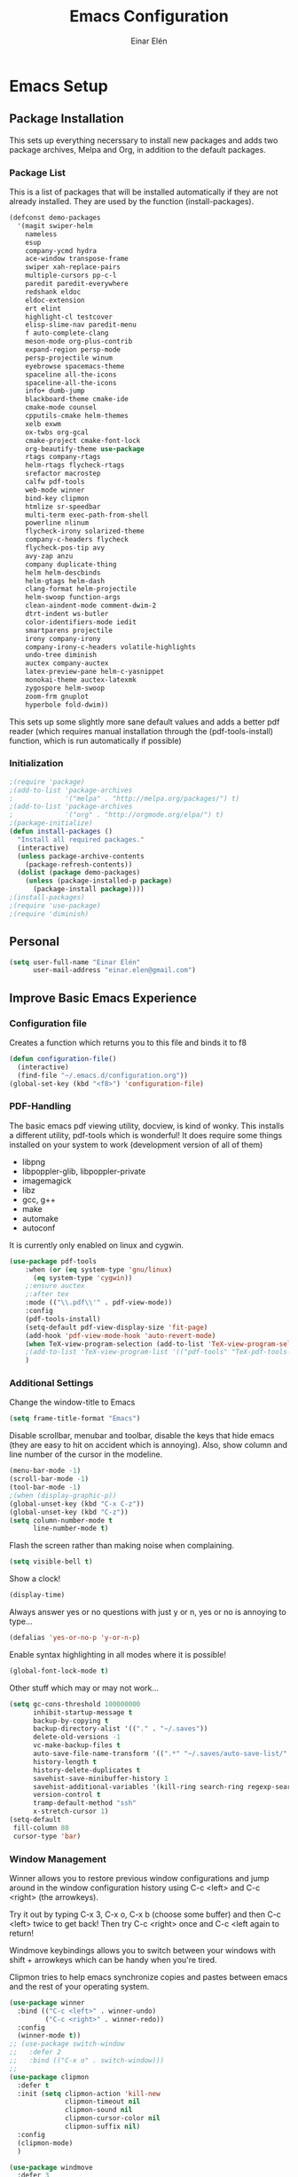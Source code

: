 #+TITLE: Emacs Configuration
#+AUTHOR: Einar Elén
#+EMAIL: einar.elen@gmail.com
#+OPTIONS: toc:3 html5-fancy org-html-preamble:nil 
#+HTML_DOCTYPE_HTML5: t
#+PROPERTY: header-args :tangle yes
* Emacs Setup
** Package Installation
   This sets up everything necerssary to install new packages and adds
   two package archives, Melpa and Org, in addition to the default packages.
*** Package List
    This is a list of packages that will be installed automatically if
    they are not already installed. They are used by the function (install-packages).
    #+BEGIN_SRC emacs-lisp
(defconst demo-packages
  '(magit swiper-helm
    nameless 
    esup
    company-ycmd hydra
    ace-window transpose-frame
    swiper xah-replace-pairs
    multiple-cursors pp-c-l
    paredit paredit-everywhere
    redshank eldoc
    eldoc-extension
    ert elint
    highlight-cl testcover
    elisp-slime-nav paredit-menu
    f auto-complete-clang
    meson-mode org-plus-contrib
    expand-region persp-mode
    persp-projectile winum
    eyebrowse spacemacs-theme
    spaceline all-the-icons
    spaceline-all-the-icons
    info+ dumb-jump
    blackboard-theme cmake-ide
    cmake-mode counsel
    cpputils-cmake helm-themes
    xelb exwm
    ox-twbs org-gcal
    cmake-project cmake-font-lock
    org-beautify-theme use-package
    rtags company-rtags
    helm-rtags flycheck-rtags
    srefactor macrostep
    calfw pdf-tools
    web-mode winner
    bind-key clipmon
    htmlize sr-speedbar
    multi-term exec-path-from-shell
    powerline nlinum
    flycheck-irony solarized-theme
    company-c-headers flycheck
    flycheck-pos-tip avy
    avy-zap anzu
    company duplicate-thing
    helm helm-descbinds
    helm-gtags helm-dash
    clang-format helm-projectile
    helm-swoop function-args
    clean-aindent-mode comment-dwim-2
    dtrt-indent ws-butler
    color-identifiers-mode iedit
    smartparens projectile
    irony company-irony
    company-irony-c-headers volatile-highlights
    undo-tree diminish
    auctex company-auctex
    latex-preview-pane helm-c-yasnippet
    monokai-theme auctex-latexmk
    zygospore helm-swoop
    zoom-frm gnuplot
    hyperbole fold-dwim))
    #+END_SRC
    This sets up some slightly more sane default values and adds a better
    pdf reader (which requires manual installation through the
    (pdf-tools-install) function, which is run automatically if possible)
*** Initialization
    #+BEGIN_SRC emacs-lisp
;(require 'package)
;(add-to-list 'package-archives
;             '("melpa" . "http://melpa.org/packages/") t)
;(add-to-list 'package-archives
;             '("org" . "http://orgmode.org/elpa/") t)
;(package-initialize)
(defun install-packages ()
  "Install all required packages."
  (interactive)
  (unless package-archive-contents
    (package-refresh-contents))
  (dolist (package demo-packages)
    (unless (package-installed-p package)
      (package-install package))))
;(install-packages)
;(require 'use-package)
;(require 'diminish)
    #+END_SRC
** Personal
   #+BEGIN_SRC emacs-lisp
(setq user-full-name "Einar Elén"
      user-mail-address "einar.elen@gmail.com")
   #+END_SRC
** Improve Basic Emacs Experience
*** Configuration file
    Creates a function which returns you to this file and binds
    it to f8
    #+BEGIN_SRC emacs-lisp 
(defun configuration-file() 
  (interactive)
  (find-file "~/.emacs.d/configuration.org"))
(global-set-key (kbd "<f8>") 'configuration-file)
    #+END_SRC
*** PDF-Handling
    The basic emacs pdf viewing utility, docview, is kind of
    wonky. This installs a different utility, pdf-tools which is
    wonderful! It does require some things installed on your
    system to work (development version of all of them)
    - libpng
    - libpoppler-glib, libpoppler-private
    - imagemagick
    - libz
    - gcc, g++
    - make
    - automake
    - autoconf
    It is currently only enabled on linux and cygwin.
    #+BEGIN_SRC emacs-lisp 
      (use-package pdf-tools
          :when (or (eq system-type 'gnu/linux)
            (eq system-type 'cygwin))
          ;:ensure auctex
          ;:after tex
          :mode (("\\.pdf\\'" . pdf-view-mode))
          :config
          (pdf-tools-install)
          (setq-default pdf-view-display-size 'fit-page)
          (add-hook 'pdf-view-mode-hook 'auto-revert-mode)
          (when TeX-view-program-selection (add-to-list 'TeX-view-program-selection '((output-pdf "pdf-tools"))))
          ;(add-to-list 'TeX-view-program-list '(("pdf-tools" "TeX-pdf-tools-sync-view")))
          )
    #+END_SRC
*** Additional Settings
    Change the window-title to Emacs
    #+BEGIN_SRC emacs-lisp
(setq frame-title-format "Emacs")
    #+END_SRC
    Disable scrollbar, menubar and toolbar, disable the keys
    that hide emacs (they are easy to hit on accident which is
    annoying). Also, show column and line number of the cursor
    in the modeline.
    #+BEGIN_SRC emacs-lisp 
(menu-bar-mode -1)
(scroll-bar-mode -1)
(tool-bar-mode -1)
;(when (display-graphic-p))
(global-unset-key (kbd "C-x C-z"))
(global-unset-key (kbd "C-z"))
(setq column-number-mode t
      line-number-mode t)
    #+END_SRC
    Flash the screen rather than making noise when complaining. 
    #+BEGIN_SRC emacs-lisp 
(setq visible-bell t)
    #+END_SRC
    Show a clock!
    #+BEGIN_SRC emacs-lisp 
(display-time)
    #+END_SRC
    Always answer yes or no questions with just y or n, yes or
    no is annoying to type...
    #+BEGIN_SRC emacs-lisp 
(defalias 'yes-or-no-p 'y-or-n-p)
    #+END_SRC
    Enable syntax highlighting in all modes where it is possible!
    #+BEGIN_SRC emacs-lisp 
(global-font-lock-mode t)
    #+END_SRC
    Other stuff which may or may not work...
    #+BEGIN_SRC emacs-lisp 
(setq gc-cons-threshold 100000000
      inhibit-startup-message t
      backup-by-copying t
      backup-directory-alist '(("." . "~/.saves"))
      delete-old-versions -1
      vc-make-backup-files t
      auto-save-file-name-transform '((".*" "~/.saves/auto-save-list/" t))
      history-length t
      history-delete-duplicates t
      savehist-save-minibuffer-history 1
      savehist-additional-variables '(kill-ring search-ring regexp-search-ring)
      version-control t
      tramp-default-method "ssh"
      x-stretch-cursor 1)
(setq-default
 fill-column 80
 cursor-type 'bar)
    #+END_SRC
*** Window Management
    Winner allows you to restore previous window configurations
    and jump around in the window configuration history using
    C-c <left> and C-c <right> (the arrowkeys).

    Try it out by typing C-x 3, C-x o, C-x b (choose some
    buffer) and then C-c <left> twice to get back! Then try C-c
    <right> once and C-c <left again to return!

    Windmove keybindings allows you to switch between your
    windows with shift + arrowkeys which can be handy when
    you're tired. 

    Clipmon tries to help emacs synchronize copies and pastes
    between emacs and the rest of your operating system.
    #+BEGIN_SRC emacs-lisp
(use-package winner
  :bind (("C-c <left>" . winner-undo)
         ("C-c <right>" . winner-redo))
  :config
  (winner-mode t))
;; (use-package switch-window
;;   :defer 2
;;   :bind (("C-x o" . switch-window)))
;; 
(use-package clipmon
  :defer t
  :init (setq clipmon-action 'kill-new
              clipmon-timeout nil
              clipmon-sound nil
              clipmon-cursor-color nil
              clipmon-suffix nil)
  :config
  (clipmon-mode)
  )

(use-package windmove
  :defer 3
  :config (windmove-default-keybindings))
(use-package hyperbole
  :disabled t
  :defer 2)
(use-package zygospore
  :bind (("C-x 1" . zygospore-toggle-delete-other-windows)))
    #+END_SRC
*** Hydra
Hydra is a package which allows fancy keyboard bindings
#+BEGIN_SRC emacs-lisp 
(use-package hydra
  :after windmove
  :config
  (hydra-add-font-lock)
  (use-package ace-window)
  (use-package transpose-frame)
  :bind (("C-M-o" . hydra-window/body)))
#+END_SRC
**** Window management
#+BEGIN_SRC emacs-lisp 
(with-eval-after-load "hydra"
  (defhydra hydra-window ()
    "Window management"
    ("a" windmove-left)
    ("s" windmove-down)
    ("d" windmove-right)
    ("w" windmove-up)
    ("3" (lambda ()
           (interactive)
           (split-window-right)
           (windmove-right))
     "Vertical")
    ("2" (lambda ()
           (interactive)
           (split-window-below)
           (windmove-down))
     "Horizontal")
    ("t" transpose-frame "'")
    ("1" delete-other-windows "Delete All" :color blue)
    ("A" ace-window "Ace")
    ("S" ace-swap-window "Swap")
    ("k" ace-delete-window "Kill")
    ("i" ace-maximize-window "Ace-max")
    ("b" helm-mini "Buffers")
    ("q" nil "cancel" :color blue)))
#+END_SRC
** Looks/Themes
*** Basic Configuration
    Adds line numbering to and a nice information bar below each buffer
    and some other neat things
    #+BEGIN_SRC emacs-lisp

      (use-package powerline
        :disabled t
        :defer 1
        :init (powerline-vim-theme))
      (if (boundp 'display-line-numbers)
          ;(setq display-line-numbers t)
          (customize-set-value 'display-line-numbers "visible")
          (use-package nlinum
            :defer 3
            :config
            (global-nlinum-mode t)))
      (defcustom linum-disabled-modes-list
        '(eshell-mode wl-summary-mode compilation-mode org-mode text-mode dired-mode doc-view-mode)
        "List of modes disabled when global linum mode is on"
        :type '(repeat (sexp :tag "Major mode"))
        :tag " Major modes where linum is disabled: "
        :group 'linum)
      (defcustom linum-disable-starred-buffers 't
        "* Disable buffers that have stars in them like *Gnu Emacs*"
        :type 'boolean
        :group 'linum)
      (defun linum-on ()
        "* When linum is running globally, disable line number in modes defined in
              `linum-disabled-modes-list'. Changed by linum-off. Also turns off numbering
             in starred modes like *scratch*"
        (unless (or (minibufferp) (member major-mode linum-disabled-modes-list)
                    (and linum-disable-starred-buffers (string-match "*" (buffer-name))))
          (nlinum-mode 1)))

      (use-package color-identifiers-mode
        :diminish color-identifiers-mode
        :defer 4
        :config
        (global-color-identifiers-mode t))

    #+END_SRC
*** Random Themes
    I dont like using the same themes all the time so this little function
    switches between three different ones. Feel free to disable this by
    removing the call to the function (choose-random-theme).
    #+BEGIN_SRC emacs-lisp
;(defvar themes-to-use (list "monokai" "solarized-dark" "solarized-light") "List of themes that will be loaded by choose-random-theme")
;(defvar current-theme-used (list "monokai") "Current theme chosen by choose-random theme")
;; (defun choose-random-theme ()
;;   "Choose random theme from themes-to-use!"
;;   (interactive)
;;   (setq current-theme-number (random (length themes-to-use)))
;;   (when (= current-theme-number 0)
;;     (setq current-theme-used (list "monokai"))
;;     (load-theme 'monokai t))
;;   (when (= current-theme-number 1)
;;     (setq current-theme-used (list "solarized-dark"))
;;     (load-theme 'solarized-dark t))
;;   (when (= current-theme-number 2)
;;     (setq current-theme-used (list "solarized-light"))
;;     (load-theme 'solarized-light t)))
                                        ;   (choose-random-theme)

    #+END_SRC
** Text Editing
   Everything in here is essentially from [[http://tuhdo.github.io][tuhdo]] and most of it is sane by
   default. Check out the individual packages in his C/C++ tutorial!
*** Basic
    #+BEGIN_SRC emacs-lisp
(setq global-mark-ring-max 5000
      mark-ring-max 5000
      mode-require-final-newline t
      tab-width 4
      kill-ring-max 5000
      kill-whole-line t)
(setq-default indent-tabs-mode nil
              indent-tabs-mode nil
              tab-width 4)
(set-terminal-coding-system 'utf-8)
(set-keyboard-coding-system 'utf-8)
(set-language-environment "UTF-8")
(prefer-coding-system 'utf-8)
(delete-selection-mode)
(add-hook 'sh-mode-hook (lambda ()
                          (setq tab-width 4)))
(add-hook 'diff-mode-hook (lambda () (setq-local whitespace-style
                                                 '(face
                                                   tabs
                                                   tab-mark
                                                   spaces
                                                   space-mark
                                                   trailing
                                                   indentation::space
                                                   indentation::tab
                                                   newline
                                                   newline-mark))
                            (whitespace-mode 1)))
(add-hook 'prog-mode-hook (lambda () (interactive) (setq show-trailing-whitespace 1)))
(add-hook 'text-mode-hook 'auto-fill-mode)
    #+END_SRC
*** Keybindings
    #+BEGIN_SRC emacs-lisp
(global-set-key (kbd "RET") 'newline-and-indent)
(global-set-key (kbd "RET") 'newline-and-indent)
(defun useless (&rest args)
  (interactive)
  "Does nothing ARGS."
  nil)
(global-set-key (kbd "C-<down-mouse-1>") 'useless)
(global-set-key (kbd "C-<down-mouse-2>") 'useless)
(global-set-key (kbd "C-<down-mouse-3>") 'useless)
(global-set-key (kbd "C-<mouse-1>") 'useless)
(global-set-key (kbd "C-<mouse-2>") 'useless)
(global-set-key (kbd "C-<mouse-3>") 'useless)
(global-set-key (kbd "C-c w") 'whitespace-mode)
(global-set-key (kbd "M-c") 'capitalize-dwim)
(global-set-key (kbd "<f5>") (lambda ()
                               (interactive)
                               (setq-local compilation-read-command nil)
                               (call-interactively 'compile)))
    #+END_SRC
*** Packages
**** Volatile Highlights
     #+BEGIN_SRC emacs-lisp
(use-package volatile-highlights
  :diminish volatile-highlights-mode
  :defer 2
  :config
  (volatile-highlights-mode t))
     #+END_SRC
**** Clean Aindent Mode
     #+BEGIN_SRC emacs-lisp
(use-package clean-aindent-mode
  :defer 2
  :config
  (add-hook 'prog-mode-hook 'clean-aindent-mode))
     #+END_SRC
**** Dtrt-Indent
     #+BEGIN_SRC emacs-lisp
(use-package dtrt-indent
  :defer 2
  :config
  (dtrt-indent-mode t)
  (setq dtrt-indent-verbosity 0))
     #+END_SRC
**** Whitespace Butler
     #+BEGIN_SRC emacs-lisp
(use-package ws-butler
  :defer 2
  :diminish ws-butler-mode
  :config
  (add-hook 'c-mode-common-hook 'ws-butler-mode)
  (add-hook 'text-mode 'ws-butler-mode)
  (add-hook 'fundamental-mode 'ws-butler-mode))
     #+END_SRC
**** Undo Tree
     #+BEGIN_SRC emacs-lisp
(use-package undo-tree
  :diminish undo-tree-mode
  :bind (("C-x u" . undo-tree-visualize))
  :config
  (global-undo-tree-mode)
  (setq undo-tree-visualizer-timestamps t
        undo-tree-visualizer-diff t))
     #+END_SRC
**** Smartparens
     #+BEGIN_SRC emacs-lisp
(use-package smartparens
  :diminish smartparens-mode
  :defer 2
  :config
  (require 'smartparens-config)
  (smartparens-global-mode t)
  (sp-pair "\\[" "\\]")
  (setq sp-base-key-bindings 'paredit
        sp-autoskip-closing-pair 'always
        sp-hybrid-kill-entire-symbol nil)
  (sp-use-paredit-bindings)
  (show-smartparens-global-mode t)
  :bind (:map smartparens-mode-map (("M-<down>" . nil)
                                    ("M-<up>" . nil))))
     #+END_SRC
**** Comment-dwim-2
     #+BEGIN_SRC emacs-lisp
(use-package comment-dwim-2
  :bind (("M-;" . comment-dwim-2)))
     #+END_SRC
**** Anzu
     #+BEGIN_SRC emacs-lisp
(use-package anzu
  :diminish anzu-mode
  :config
  (global-anzu-mode t)
  :bind (("M-%" . anzu-query-replace)
         ("C-M-%" . anzy-query-replace-regexp)))
     #+END_SRC
**** Iedit
     This is really cool
     #+BEGIN_SRC emacs-lisp
(use-package iedit
  :config
  (setq iedit-toggle-key-default nil)
  :bind (("C-M-;" . iedit-mode)))
     #+END_SRC
**** Duplicate Thing
     #+BEGIN_SRC emacs-lisp
(use-package duplicate-thing
  :bind (("C-M-c" . duplicate-thing)))
     #+END_SRC
**** Customized Functions (Mainly From Prelude)
     #+BEGIN_SRC emacs-lisp
(defun prelude-move-beginning-of-line (arg)
  "Move point back to indentation of beginning of line.
       Move point to the first non-whitespace character on this line.
       If point is already there, move to the beginning of the line.
       Effectively toggle between the first non-whitespace character and
       the beginning of the line.
       If ARG is not nil or 1, move forward ARG - 1 lines first. If
       point reaches the beginning or end of the buffer, stop there."
  (interactive "^p")
  (setq arg (or arg 1))
  ;; Move lines first
  (when (/= arg 1)
    (let ((line-move-visual nil))
      (forward-line (1- arg))))
  (let ((orig-point (point)))
    (back-to-indentation)
    (when (= orig-point (point))
      (move-beginning-of-line 1))))
(global-set-key (kbd "C-a") 'prelude-move-beginning-of-line)
(defadvice kill-ring-save (before slick-copy activate compile)
  "When called interactively with no active region, copy a single
       line instead."
  (interactive
   (if mark-active (list (region-beginning) (region-end))
     (message "Copied line")
     (list (line-beginning-position)
           (line-beginning-position 2)))))
(defadvice kill-region (before slick-cut activate compile)
  "When called interactively with no active region, kill a single
         line instead."
  (interactive
   (if mark-active (list (region-beginning) (region-end))
     (list (line-beginning-position)
           (line-beginning-position 2)))))
;; kill a line, including whitespace characters until next non-whiepsace character
;; of next line
(defadvice kill-line (before check-position activate)
  (if (member major-mode
              '(emacs-lisp-mode scheme-mode lisp-mode
                                c-mode c++-mode objc-mode
                                latex-mode plain-tex-mode))
      (if (and (eolp) (not (bolp)))
          (progn (forward-char 1)
                 (just-one-space 0)
                 (backward-char 1)))))
;; taken from prelude-editor.el
;; automatically indenting yanked text if in programming-modes
(defvar yank-indent-modes
  '(LaTeX-mode TeX-mode)
  "Modes in which to indent regions that are yanked (or yank-popped).
       Only modes that don't derive from `prog-mode' should be listed here.")

(defvar yank-indent-blacklisted-modes
  '(python-mode slim-mode haml-mode)
  "Modes for which auto-indenting is suppressed.")

(defvar yank-advised-indent-threshold 1000
  "Threshold (# chars) over which indentation does not automatically occur.")

(defun yank-advised-indent-function (beg end)
  "Do indentation, as long as the region isn't too large."
  (if (<= (- end beg) yank-advised-indent-threshold)
      (indent-region beg end nil)))

(defadvice yank (after yank-indent activate)
  "If current mode is one of 'yank-indent-modes,
       indent yanked text (with prefix arg don't indent)."
  (if (and (not (ad-get-arg 0))
           (not (member major-mode yank-indent-blacklisted-modes))
           (or (derived-mode-p 'prog-mode)
               (member major-mode yank-indent-modes)))
      (let ((transient-mark-mode nil))
        (yank-advised-indent-function (region-beginning) (region-end)))))

(defadvice yank-pop (after yank-pop-indent activate)
  "If current mode is one of `yank-indent-modes',
       indent yanked text (with prefix arg don't indent)."
  (when (and (not (ad-get-arg 0))
             (not (member major-mode yank-indent-blacklisted-modes))
             (or (derived-mode-p 'prog-mode)
                 (member major-mode yank-indent-modes)))
    (let ((transient-mark-mode nil))
      (yank-advised-indent-function (region-beginning) (region-end)))))
;; prelude-core.el
(defun indent-buffer ()
  "Indent the currently visited buffer."
  (interactive)
  (indent-region (point-min) (point-max)))

;; prelude-editing.el
(defcustom prelude-indent-sensitive-modes
  '(coffee-mode python-mode slim-mode haml-mode yaml-mode)
  "Modes for which auto-indenting is suppressed."
  :type 'list)

(defun indent-region-or-buffer ()
  "Indent a region if selected, otherwise the whole buffer."
  (interactive)
  (unless (member major-mode prelude-indent-sensitive-modes)
    (save-excursion
      (if (region-active-p)
          (progn
            (indent-region (region-beginning) (region-end))
            (message "Indented selected region."))
        (progn
          (indent-buffer)
          (message "Indented buffer.")))
      (whitespace-cleanup))))

(global-set-key (kbd "C-c i") 'indent-region-or-buffer)

;; add duplicate line function from Prelude
;; taken from prelude-core.el
(defun prelude-get-positions-of-line-or-region ()
  "Return positions (beg . end) of the current line
       or region."
  (let (beg end)
    (if (and mark-active (> (point) (mark)))
        (exchange-point-and-mark))
    (setq beg (line-beginning-position))
    (if mark-active
        (exchange-point-and-mark))
    (setq end (line-end-position))
    (cons beg end)))

;; smart openline
(defun prelude-smart-open-line (arg)
  "Insert an empty line after the current line.
       Position the cursor at its beginning, according to the current mode.
       With a prefix ARG open line above the current line."
  (interactive "P")
  (if arg
      (prelude-smart-open-line-above)
    (progn
      (move-end-of-line nil)
      (newline-and-indent))))

(defun prelude-smart-open-line-above ()
  "Insert an empty line above the current line.
       Position the cursor at it's beginning, according to the current mode."
  (interactive)
  (move-beginning-of-line nil)
  (newline-and-indent)
  (forward-line -1)
  (indent-according-to-mode))
(global-set-key (kbd "M-o") 'prelude-smart-open-line)
     #+END_SRC
**** Avy
     #+BEGIN_SRC emacs-lisp
(use-package avy
  :config
  (setq avy-all-windows nil)
  (use-package avy-zap
    :defer t)
  :bind (("C-:" . avy-goto-char) ("C-;" . avy-goto-word-1)
         ;("" . avy-goto-line)
         ))
     #+END_SRC
**** Fold-dwim
     #+BEGIN_SRC emacs-lisp 
(use-package fold-dwim 
  :bind (("C-c C-M-f" . fold-dwim-toggle)))
     #+END_SRC
**** Dumb-Jump
     #+BEGIN_SRC emacs-lisp 
(use-package dumb-jump
  :defer 2
  :config
  (dumb-jump-mode t))
     #+END_SRC
** Auto-mode List
   #+BEGIN_SRC emacs-lisp
(add-to-list 'auto-mode-alist '("\\.pdf\\'" . pdf-view-mode))
(add-to-list 'auto-mode-alist '("\\.h\\'" . c++-mode))
   #+END_SRC
* Development/Writing
  Again, visit [[http://tuhdo.github.io][tuhdo]] but check out the stuff about helm specifically!
** Project Management
*** Projectile
    #+BEGIN_SRC emacs-lisp
(use-package projectile
  :defer 5
  :config
  (projectile-global-mode t)
  (setq projectile-enable-caching t)
  :diminish projectile-mode)
    #+END_SRC
*** Magit
    #+BEGIN_SRC emacs-lisp
(when (not (string= system-type "windows-nt"))
  (use-package magit
    :commands magit-status
    :bind ("C-x g" . magit-status)
    :config
    (setq magit-diff-options '("-b"))))
    #+END_SRC
** Helm
*** Helm Gtags
    #+BEGIN_SRC emacs-lisp
(use-package helm-gtags
  :when (executable-find "gtags")
  :init (setq
         helm-gtags-ignore-case t
         helm-gtags-auto-update t
         helm-gtags-use-input-at-cursor t
         helm-gtags-pulse-at-cursor t
         helm-gtags-prefix-key "\C-cg"
                                        ;helm-gtags-suggested-key-mapping t
         )
  ;; Enable helm-gtags-mode in Dired so you can jump to any tag
  ;; when navigate project tree with Dired
  (add-hook 'dired-mode-hook 'helm-gtags-mode)
  ;; Enable helm-gtags-mode in Eshell for the same reason as above
  (add-hook 'eshell-mode-hook 'helm-gtags-mode)
  ;; Enable helm-gtags-mode in languages that GNU Global supports
  (add-hook 'c-mode-hook 'helm-gtags-mode)
  (add-hook 'c++-mode-hook 'helm-gtags-mode)
  (add-hook 'java-mode-hook 'helm-gtags-mode)
  (add-hook 'asm-mode-hook 'helm-gtags-mode)
  :config
  :bind (:map helm-gtags-mode-map
                                        ;("C-c >" . helm-gtags-next-history)
                                        ;("C-c <" . helm-gtags-previous-history)
                                        ;("M-," . helm-gtags-pop-stack)
                                        ;("M-." . helm-gtags-dwim)
                                        ;("C-j" . helm-gtags-select)
                                        ;("C-c g a" . helm-gtags-tags-in-this-function)
              )
  (setq helm-gtags-prefix-key "\C-cg"))
    #+END_SRC
*** Basic Configuration
    #+BEGIN_SRC emacs-lisp
      (use-package helm
        :commands (helm-M-x helm-mini helm-find-files)
        :diminish helm-mode
        :init
        :bind (("M-x" . helm-M-x)
               ("M-y" . helm-show-kill-ring)
               ("C-x b" . helm-mini)
               ("C-x C-f" . helm-find-files)
               ("C-h SPC" . helm-all-mark-rings)
               :map help-map
                     ("C-f" . helm-apropos)
                     ("r" . helm-info-emacs)
                     ("C-l" . helm-locate-library)
                     :map minibuffer-local-map
                     ("M-p" . helm-minibuffer-history)
                     ("M-n" . helm-minibuffer-history)
                     :map helm-map
                     ("<tab>" . helm-execute-persistent-action)
                     ("C-i" . helm-execute-persistent-action) ; C-i is the same as tab
                     ("C-z" . helm-select-action)
                     :map helm-grep-mode-map
                     ("<return>" . helm-grep-mode-jump-other-window)
                     ("n" . helm-grep-mode-jump-other-window-forward)
                     ("p" . helm-grep-mode-jump-other-window-backward))
        :config
        (require 'helm-grep)
        (require 'helm-config)
        (global-set-key (kbd "C-c h") 'helm-command-prefix)
        (global-unset-key (kbd "C-x c"))
        (bind-key "C-c h o" #'helm-occur)
        (bind-key "C-c h C-c w" #'helm-wikipedia-suggest)
        (bind-key "C-c h x" #'helm-register)
        (define-key global-map [remap find-tag] 'helm-etags-select)
        (define-key global-map [remap list-buffers] 'helm-buffers-list)
        (when (executable-find "curl")
          (setq helm-google-suggest-use-curl-p t))
        (setq helm-scroll-amount 4
              helm-ff-search-library-in-sexp t
              helm-split-window-in-side-p t
              helm-idle-delay 0.0
              helm-input-idle-delay 0.01
              helm-yas-display-key-on-candidate t
              helm-quick-update t
              helm-candidate-number-limit 500
              helm-ff-file-name-history-use-recentf t
              helm-move-to-line-cycle-in-source t
              helm-buffers-fuzzy-matching t
              helm-locate-fuzzy-match t helm-apropos-fuzzy-match t
              helm-M-x-requires-pattern nil
              helm-ff-skip-boring-files t)
        (add-to-list 'helm-sources-using-default-as-input 'helm-source-man-pages)
        (add-hook 'eshell-mode-hook
                  #'(lambda ()
                      (define-key eshell-mode-map (kbd "M-l")  'helm-eshell-history)))
        (add-hook 'helm-goto-line-before-hook 'helm-save-current-pos-to-mark-ring)
        (helm-autoresize-mode t)
        (ido-mode -1)
        (helm-mode)
        (use-package helm-descbinds
          :defer 2
          :config
          (helm-descbinds-mode t))
        (use-package helm-themes
          :commands helm-themes
          :bind (("<f10>" . helm-themes)))
        (use-package helm-dash
          :after helm
          :defer 2
          )
        (use-package helm-swoop
          :after helm
          :bind
          (("C-c s" . helm-multi-swoop-all)
           :map isearch-mode-map
           ("M-i" . helm-swoop-from-isearch))
          :commands
          (helm-swoop helm-multi-swoop helm-swoop-from-isearch helm-multi-swoop-all-from-helm-swoop)
          :config
          (global-set-key (kbd "C-c h s") 'helm-swoop)
          (define-key helm-swoop-map (kbd "M-i")
            'helm-multi-swoop-all-from-helm-swoop)
          (setq helm-multi-swoop-edit-save t
                helm-swoop-split-with-multiple-windows t
                helm-swoop-split-direction 'split-window-vertically
                helm-swoop-speed-or-color t
                ))
        (use-package helm-projectile
          :after (projectile helm)
          :config
          (helm-projectile-on)
          (setq projectile-completion-system 'helm)
          (setq projectile-indexing-method 'alien)))

    #+END_SRC
*** Packages
**** Helm-swoop
     #+BEGIN_SRC emacs-lisp

     #+END_SRC
** Yasnippet
   #+BEGIN_SRC emacs-lisp
(defun disable-yas-in-mode-hook ()
  "Hook to disable yasnippet when it causes issues for some other mode."
  (yas-minor-mode -1))
(use-package yasnippet
  :defer 4
  :after cc-mode
  :config
  (set 'yas-verbosity 1)
  (add-to-list 'yas-snippet-dirs "~/.emacs.d/tuhdosnippets/")
  (add-to-list 'yas-snippet-dirs "~/.emacs.d/snippets/")
  ;(yas-global-mode t)
  (add-hook 'term-mode-hook 'disable-yas-in-mode-hook)
                                        ;(add-hook 'org-mode-hook 'disable-yas-in-mode-hook)
;  (yas-reload-all t)
  (add-hook 'c-mode-hook 'yas-minor-mode-on)
  (add-hook 'c++-mode-hook 'yas-minor-mode-on)
  (add-hook 'latex-mode-hook 'yas-minor-mode-on))

   #+END_SRC
** Terminal Usage
   #+BEGIN_SRC emacs-lisp
(use-package multi-term
  :bind (("<f6>" . multi-term-next)
         ("C-<f6>" . multi-term)
         :map term-raw-map
         ("C-c C-j" . term-line-mode))
  :config
  (if (file-exists-p "/usr/bin/fish")
      (setq multi-term-program "/usr/bin/fish"))
  (when (require 'term nil t) ; only if term can be loaded..
    (setq term-bind-key-alist
          (list (cons "C-c C-c" 'term-interrupt-subjob)
                (cons "C-p" 'previous-line)
                (cons "C-n" 'next-line)
                (cons "M-f" 'term-send-forward-word)
                (cons "M-b" 'term-send-backward-word)
                (cons "C-c C-j" 'term-line-mode)
                (cons "C-c C-k" 'term-char-mode)
                (cons "M-DEL" 'term-send-backward-kill-word)
                (cons "M-d" 'term-send-forward-kill-word)
                (cons "<C-left>" 'term-send-backward-word)
                (cons "<C-right>" 'term-send-forward-word)
                (cons "C-r" 'term-send-reverse-search-history)
                (cons "M-p" 'term-send-raw-meta)
                (cons "M-y" 'term-send-raw-meta)
                (cons "C-y" 'term-send-raw)))))
   #+END_SRC
** Latex/Auctex
   #+BEGIN_SRC emacs-lisp
(use-package tex
  :ensure auctex
  :defer 2
  :config
  (use-package latex
    :ensure nil
    :mode (("\\.tex$" . TeX-mode))
    :config
    (use-package latex-preview-pane
      :defer 2
      :after (latex auctex)
      :config
      (message "Latex-preview-pane")
      (setq TeX-save-query nil)
      (latex-preview-pane-enable)
      (setq doc-view-continuous t))
    (use-package preview-latex
      :disabled t
      :defer 1)
    (setq TeX-auto-save t)
    (setq TeX-parse-self t)
    (setq-default TeX-master nil)
    (message "In Latex")))
   #+END_SRC
*** Asy
    #+BEGIN_SRC emacs-lisp
      (use-package asy-mode
        :defer t
        :ensure nil
        :load-path "/usr/share/asymptote/"
        :mode ("\\.asy\\'" . asy-mode)
        :init
        (autoload 'asy-mode "asy-mode.el" "Asymptote Major Mode" t)
        (autoload 'lasy-mode "asy-mode.el" "Hybrid Asymptote/LaTeX Major Mode" t)
        (autoload 'asy-insinuate-latex "asy-mode.el" "Asymptote Insinuate LaTeX" t)
        :config
        (defun run-asy-in-tex ()
          (interactive "")
          (TeX-command TeX-run-LaTeX (TeX-master-file nil nil nil) t)
          (save-window-excursion (compile "asy *.asy"))
          (TeX-command TeX-run-LaTeX (TeX-master-file nil nil nil) t)
          )
        (add-to-list 'TeX-command-list '("Asymptote" "asy *.asy" TeX-run-TeX nil t :help "Run Asymptote")))
    #+END_SRC
** Company
*** Basic
    #+BEGIN_SRC emacs-lisp
      (use-package company
        :after cc-mode
        :diminish company-mode
        :config
        (message "Company")
        (global-company-mode t)
        (define-key c-mode-map  [(tab)] 'company-complete)
        (define-key c++-mode-map  [(tab)] 'company-complete)
        (define-key c-mode-map (kbd "TAB") 'company-complete)
        (define-key c++-mode-map (kbd "TAB") 'company-complete)
        (setq company-idle-delay 0.001
              company-tooltip-idle-delay 0.001
              company-clang-arguments (list "-std=c++1z" "-Wall" "-Werror" "-Wpedantic -I./ -I./include/ -I../include/ -I../"))
        (when company-backends
          (progn 
            (delete 'company-semantic company-backends)
            (defvar company-mode/enable-yas t
              "Enable yasnippet for all backends.")
            (defun company-mode/backend-with-yas (backend)
              (if (or (not company-mode/enable-yas) (and (listp backend) (member 'company-yasnippet backend)))
                  backend
                (append (if (consp backend) backend (list backend))
                        '(:with company-yasnippet))))
            (setq company-backends (mapcar #'company-mode/backend-with-yas company-backends))
            )))
    #+END_SRC
*** Company Auctex
    #+BEGIN_SRC emacs-lisp 
      (use-package company-auctex
        :after (company latex)
        :config
        (company-auctex-init))
    #+END_SRC
*** Yasnippet
    #+BEGIN_SRC emacs-lisp
                                              ;   (when (featurep 'yasnippet)
      ;; Add yasnippet support for all company backends
      ;; https://github.com/syl20bnr/spacemacs/pull/179



      (global-set-key (kbd "C-c y") 'company-yasnippet)
                                              ;)
    #+END_SRC
** Flycheck
   #+BEGIN_SRC emacs-lisp
(defun disable-flycheck-temporarily ()
  "Disables flycheck in current buffer."
  (interactive)
  (flycheck-mode -1))
(use-package flycheck
  :defer 2
  :disabled t
  :config
  (setq flycheck-idle-change-delay 0.00001)
  (add-hook 'org-src-mode-hook 'disable-flycheck-temporarily)
  (global-flycheck-mode))
   #+END_SRC
** Web Development
   #+BEGIN_SRC emacs-lisp
(use-package web-mode
  :defer 2)
   #+END_SRC
** C/C++
*** Basic Settings
    #+BEGIN_SRC emacs-lisp
(setq c-default-style "stroustrup") ;; set style to "stroustrup"
(add-hook 'c-mode-common-hook 'hs-minor-mode)
    #+END_SRC
*** Debugging
    This is really cool. Try it with M-x gdb and choose the
    binary you want to debug.
    #+BEGIN_SRC emacs-lisp 
(setq gdb-many-windows t
       gdb-show-main t)
    #+END_SRC
*** Packages
***** C-headers
      #+BEGIN_SRC emacs-lisp
(use-package company-c-headers
  :after (cc-mode company)
  :config
  (when (string= system-name "fed-lap")
    (add-to-list 'company-c-headers-path-system "/usr/include/c++/6.2.1/")
    (semantic-add-system-include "/usr/include/c++/6.2.1" 'c++-mode))
  (when (string= system-name "arch-desktop")
    (add-to-list 'company-c-headers-path-system "/usr/include/c++/6.1.1/"))
  (when (string= system-name "virtualbox")
    (add-to-list 'company-c-headers-path-system "/usr/lib64/gcc/x86_64-pc-linux-gnu/4.9.3/include/"))
  (add-to-list 'company-backends 'company-c-headers))
      #+END_SRC
**** Irony Mode
     #+BEGIN_SRC emacs-lisp
(use-package counsel
:defer t)

(defun my-irony-mode-hook()
  (define-key irony-mode-map [remap completion-at-point]
                                        ;'irony-completion-at-point-async)
    'counsel-irony)
  (define-key irony-mode-map [remap complete-symbol]
                                        ;'irony-completion-at-point-async))
    'counsel-irony))
(use-package irony
  :defer 2
  :after cc-mode
  :config
  (add-hook 'irony-mode-hook 'my-irony-mode-hook)
  (add-hook 'irony-mode-hook 'irony-cdb-autosetup-compile-options)
;  (add-hook 'c++-mode-hook 'irony-mode)
  ;(add-hook 'c-mode-hook 'irony-mode)
  (use-package company-irony
    :after company
    :config
    (add-hook 'irony-mode-hook 'company-irony-setup-begin-commands))
  (use-package company-irony-c-headers
    :after company-c-headers
    :config
    (with-eval-after-load "company"
      '(add-to-list
        'company-backends '(company-irony-c-headers company-irony)))))
     #+END_SRC
**** Rtags
     #+BEGIN_SRC emacs-lisp 
(use-package rtags
  :after (company cc-mode)
  :when (executable-find "rdm")
  :config
  (require 'rtags)
  (use-package company-rtags
    :config
    (with-eval-after-load 'company
      '(add-to-list 'company-backends 'company-rtags))
    )
  (setq rtags-completions-enabled t)
  (setq rtags-autostart-diagnostics t)
  (rtags-diagnostics)
  (bind-key "M-." 'rtags-find-symbol-at-point c++-mode-map)
  (bind-key "M-." 'rtags-find-symbol-at-point c-mode-map)
  (bind-key "M-," 'rtags-location-stack-back c-mode-map)
  (bind-key "M-," 'rtags-location-stack-back c++-mode-map)
  (bind-key "C-x ." 'rtags-find-symbol c-mode-map)
  (bind-key "C-x ." 'rtags-find-symbol c++-mode-map)
  (use-package rtags-helm
    :ensure nil
    :defer t
    :config
    (setq rtags-use-helm t))
  (add-hook 'c-mode-common-hook 'rtags-start-process-unless-running)
  (add-hook 'c++-mode-common-hook 'rtags-start-process-unless-running))
     #+END_SRC
**** YCMD
     #+BEGIN_SRC emacs-lisp
(use-package ycmd
        :when (file-exists-p "/home/einarelen/src/ycmd/ycmd/")
    :disabled t
    :diminish ycmd-mode
    :after cc-mode    
    :config
    (add-hook 'c-mode-hook 'ycmd-mode)
    (add-hook 'c++-mode-hook 'ycmd-mode)
    (set-variable 'ycmd-server-command
                  '("python" "/home/einarelen/src/ycmd/ycmd/"))
    (use-package company-ycmd
      :after (company cc-mode)
      :config
      (company-ycmd-setup)))
     #+END_SRC
**** Flycheck
     #+BEGIN_SRC emacs-lisp
(defun another-flycheck-rtags-setup()
  (interactive)
  (flycheck-select-checker 'rtags)
  (setq-local flycheck-highlighting-mode nil)
  (setq-local flycheck-check-syntax-automatically nil)
  (rtags-enable-standard-keybindings))
(use-package flycheck-rtags
  :ensure nil
  :after (cc-mode flycheck rtags)
  :config
  (add-hook 'c-mode-common-hook 'another-flycheck-rtags-setup)
  (setq-local flycheck-highlighting-mode nil))
     #+END_SRC
**** Function Args
     #+BEGIN_SRC emacs-lisp 
(use-package function-args
  :disabled t
  :diminish function-args-mode
  :defer 2
  :config
  (fa-config-default))
     #+END_SRC
**** Clang Format
     #+BEGIN_SRC emacs-lisp
(use-package clang-format
  :after cc-mode
  :bind (:map
         c-mode-map
         ("C-c f" . clang-format-region)
         ("C-c C-f" . clang-format-buffer)
         :map c++-mode-map
         ("C-c f" . clang-format-region)
         ("C-c C-f" . clang-format-buffer)))
     #+END_SRC
**** Semantic and Semantic Refactor
     #+BEGIN_SRC emacs-lisp
(use-package cc-mode
  :defer t
  :config
  (define-key c-mode-map (kbd "C-c o") 'ff-find-other-file)
  (define-key c++-mode-map (kbd "C-c o") 'ff-find-other-file)
  (define-key c-mode-map (kbd "C-c C-c") 'comment-dwim-2)
  (define-key c++-mode-map (kbd "C-c C-c") 'comment-dwim-2))
;; (require 'semantic)
;; (global-semanticdb-minor-mode 1)
;; (global-semantic-idle-scheduler-mode 1)
;; (setq semantic-idle-scheduler-idle-time 0.01)
;; (semantic-mode 1)
;;     (require 'srefactor)
;;     (require 'srefactor-lisp)
;;     (define-key c-mode-map (kbd "M-<return>") 'srefactor-refactor-at-point)
;;     (define-key c++-mode-map (kbd "M-<return>") 'srefactor-refactor-at-point)
;; (semantic-add-system-include "/usr/include/boost/" 'c++-mode)
     #+END_SRC
** Emacs Lisp
*** Eldoc
    #+BEGIN_SRC emacs-lisp
(defun turn-off-eldoc ()
  "Temporarily turn off eldoc-mode."
  (eldoc-mode -1))
;; (use-package "eldoc"
;;   :diminish eldoc-mode
;;   :defer 2
;;   :init
;;   (progn (add-hook 'emacs-lisp-mode-hook 'turn-on-eldoc-mode) (add-hook 'lisp-interaction-mode-hook 'turn-on-eldoc-mode) (add-hook 'ielm-mode-hook 'turn-on-eldoc-mode)))

    #+END_SRC
    
* Org Mode
** Basic Setup
   #+BEGIN_SRC emacs-lisp
(defun re-parse-configurations ()
  "Reparse the main configuration file"
  (interactive)
  (org-babel-load-file "~/.emacs.d/configurations.org"))
(use-package org
  :ensure org-plus-contrib
  :commands (org-mode org-babel-load-file org-babel-tangle-file)
  :config
  (setq org-src-preserve-indentation t)
  (setq org-src-tab-acts-natively t)
  (plist-put org-format-latex-options :scale 2.5)
  (add-to-list 'org-structure-template-alist
               '("la"
                 "#+BEGIN_EXPORT latex \n\\begin{align*}\n?\n\\end{align*}\n#+END_EXPORT"))
  (add-to-list 'org-structure-template-alist '("cc" "#+BEGIN_SRC C++ :flags -lginac -lcln -ldl :exports none\n?\n#+END_SRC"))
  (add-to-list 'org-structure-template-alist
               '("el"
                 "#+BEGIN_SRC emacs-lisp \n?\n#+END_SRC"))
  (add-to-list 'org-structure-template-alist '("eq" "\\begin{equation}\n?\n\\end{equation}\n"))
                                        ;(add-to-list 'org-structure-template-alist '("eq" "#+NAME:?\n#+BEGIN_EQUATION\n #+END_EQUATION\n")) 
  (add-to-list 'org-structure-template-alist '("th" "#+begin_theorem\n?\n#+end_theorem\n"))
  (add-to-list 'org-structure-template-alist '("ll" "@@latex:?@@"))
  (add-to-list 'org-structure-template-alist '("lh"
                                               "#+LATEX_HEADER: \\usepackage{physics, braket} \n#+LATEX_HEADER:\\usepackage[parfill]{parskip}\n#+LATEX_HEADER: \\usepackage{pxfonts} \n#+LATEX_HEADER: \\def\\dbar{{\\mathchar'26\\mkern-12mu d}}\n#+LATEX_HEADER: \\newcommand{\\hbat}{\\hbar}\n#+LATEX_HEADER: \\newcommand{\\vhat}[1]{\\vb{\\hat{#1}}}\n#+LATEX_HEADER: \\newcommand{\\ehat}[1]{\\vhat{e}_{#1}}\n#+LATEX_HEADER: \\newcommand{\\qfrac}[2]{{\\qty(\\frac{#1}{#2})}}\n#+LATEX_HEADER: \\newcommand{\\ofrac}[1]{\\frac{1}{#1}}\n#+LATEX_HEADER: \\newcommand{\\onfrac}[1]{\\frac{-1}{#1}}\n#+OPTIONS: num:6 H:6"))
  (add-to-list 'org-structure-template-alist "ll" "@@latex:")
  (setq org-default-notes-file "~/.emacs.d/org/refile.org"
        org-use-fast-todo-selection t
        org-src-window-setup 'current-window)
  :bind (("\C-cl" . org-store-link)
         ("\C-ca" . org-agenda)
         ("\C-cb" . org-iswitchb)
         ("C-c c" . org-capture)
         :map org-mode-map
         ("C-c ." . org-timestamp)
         ("\M-\C-g" . org-plot/gnuplot)))

   #+END_SRC
** Todo
   #+BEGIN_SRC emacs-lisp
(setq org-todo-keywords
      (quote ((sequence "TODO(t)" "NEXT(n)" "|" "DONE(d)")
              (sequence "WAITING(w@/!)" "HOLD(h@/!)" "|" "CANCELLED(c@/!)" "PHONE" "MEETING"))))
(setq org-todo-keyword-faces
      (quote (("TODO" :foreground "red" :weight bold)
              ("NEXT" :foreground "blue" :weight bold)
              ("DONE" :foreground "forest green" :weight bold)
              ("WAITING" :foreground "orange" :weight bold)
              ("HOLD" :foreground "magenta" :weight bold)
              ("CANCELLED" :foreground "forest green" :weight bold)
              ("MEETING" :foreground "forest green" :weight bold)
              ("PHONE" :foreground "forest green" :weight bold))))
(setq org-todo-state-tags-triggers
      (quote (("CANCELLED" ("CANCELLED" . t))
              ("WAITING" ("WAITING" . t))
              ("HOLD" ("WAITING") ("HOLD" . t))
              (done ("WAITING") ("HOLD"))
              ("TODO" ("WAITING") ("CANCELLED") ("HOLD"))
              ("NEXT" ("WAITING") ("CANCELLED") ("HOLD"))
              ("DONE" ("WAITING") ("CANCELLED") ("HOLD")))))
   #+END_SRC
** Agenda
   #+BEGIN_SRC emacs-lisp
(setq org-agenda-dim-blocked-tasks nil)
(setq org-agenda-compact-blocks t)
   #+END_SRC
** Org-plot
   #+BEGIN_SRC emacs-lisp 
   #+END_SRC
** Calendar
   #+BEGIN_SRC emacs-lisp
(use-package calfw
  :disabled t
  :after org
  :config
  (require 'calfw-org))
(use-package org-gcal
  :commands org-gcal
  :disabled t
  :after calfw
  :config
  (setq org-gcal-client-id "393897935817-6f7lc36osa9o9kqc10u65hhstu8idp4o.apps.googleusercontent.com" org-gcal-client-secret "GIgx5Re1yKKboMSPn1aUREs8" org-gcal-file-alist '(("einar.elen@gmail.com" . "/home/einarelen/ownCloud/org/cal/main.org"))))
  ;;; https://calendar.google.com/calendar/ical/einar.elen%40gmail.com/private-97060e03f66653b16c4d6c7164f8d633/basic.ics
   #+END_SRC
** Babel
   #+BEGIN_SRC emacs-lisp
(use-package ob-C
  :ensure nil
  :after org
  :config
  (require 'ob-C)
  (org-babel-do-load-languages
   'org-babel-load-languages
   '((C . t) (emacs-lisp . t) (python . t) (sh . t) (gnuplot . t))))
   #+END_SRC
** Refile and Capture
   #+BEGIN_SRC emacs-lisp
(setq org-capture-templates
      (quote (("t" "todo" entry (file "~/.emacs.d/org/refile.org")
               "* TODO %?\n%U\n%a\n" :clock-in t :clock-resume t)
              ("r" "respond" entry (file "~/.emacs.d/org/refile.org")
               "* NEXT Respond to %:from on %:subject\nSCHEDULED: %t\n%U\n%a\n" :clock-in t :clock-resume t :immediate-finish t)
              ("n" "note" entry (file "~/.emacs.d/org/refile.org")
               "* %? :NOTE:\n%U\n%a\n" :clock-in t :clock-resume t)
              ("j" "Journal" entry (file+datetree "~/.emacs.d/org/diary.org")
               "* %?\n%U\n" :clock-in t :clock-resume t)
              ("w" "org-protocol" entry (file "~/.emacs.d/org/refile.org")
               "* TODO Review %c\n%U\n" :immediate-finish t)
              ("m" "Meeting" entry (file "~/.emacs.d/org/refile.org")
               "* MEETING with %? :MEETING:\n%U" :clock-in t :clock-resume t)
              ("p" "Phone call" entry (file "~/.emacs.d/org/refile.org")
               "* PHONE %? :PHONE:\n%U" :clock-in t :clock-resume t)
              ("h" "Habit" entry (file "~/.emacs.d/org/refile.org")
               "* NEXT %?\n%U\n%a\nSCHEDULED: %(format-time-string \"%<<%Y-%m-%d %a .+1d/3d>>\")\n:PROPERTIES:\n:STYLE: habit\n:REPEAT_TO_STATE: NEXT\n:END:\n")
              ("d" "daily" entry (file+datetree "~/.emacs.d/org/dailies/what-normal-beings-do-and-dailies.org")
               ""))))
(setq org-refile-targets (quote ((nil :maxlevel . 9)
                                 (org-agenda-files :maxlevel . 9))))
(setq org-refile-use-outline-path t)
(setq org-refile-allow-creating-parent-nodes 'confirm)
(setq org-indirect-buffer-display 'current-window)
   #+END_SRC
** Daily Checks
   #+BEGIN_SRC emacs-lisp
(defun daily-checklist () "Open the daily checklist file"
       (interactive)
       (find-file "~/.emacs.d/org/dailies/what-normal-beings-do-and-dailies.org")
       )
(setq org-publish-project-alist
      '(("dailies-html"
         :base-directory "~/.emacs.d/org/dailies/"
         :base-extension "org"
         :publishing-directory "~/.emacs.d/org/html/"
         :publishing-function org-html-publish-to-html)
        ("dailies-pdf"
         :base-directory "~/.emacs.d/org/dailies/"
         :base-extension "org"
         :publishing-directory "~/.emacs.d/org/tex/"
         :publishing-function org-latex-publish-to-pdf)))
   #+END_SRC
** Publish
   #+BEGIN_SRC emacs-lisp
(use-package ox-latex
  :ensure nil
  :after org-mode)
   #+END_SRC
* Communication
** Email
*** Misc
    #+BEGIN_SRC emacs-lisp
(require 'gnus-dired)
;; make the `gnus-dired-mail-buffers' function also work on
;; message-mode derived modes, such as mu4e-compose-mode
(defun gnus-dired-mail-buffers ()
  "Return a list of active message buffers."
  (let (buffers)
    (save-current-buffer
      (dolist (buffer (buffer-list t))
        (set-buffer buffer)
        (when (and (derived-mode-p 'message-mode)
                   (null message-sent-message-via))
          (push (buffer-name buffer) buffers))))
    (nreverse buffers)))
(setq gnus-dired-mail-mode 'mu4e-user-agent)
(add-hook 'dired-mode-hook 'turn-on-gnus-dired-mode)
    #+END_SRC
*** Mu4e
    #+BEGIN_SRC emacs-lisp
(setq mu4e-lisp-location (or (when (file-exists-p "/usr/local/share/emacs/site-lisp/mu4e")
                                 "/usr/local/share/emacs/site-lisp/mu4e")
                               (when (file-exists-p "/usr/local/share/emacs/site-lisp/mu/mu4e")
                                 "/usr/local/share/emacs/site-lisp/mu/mu4e")
                               (when (file-exists-p "~/.emacs.d/mu4e") "~/.emacs.d/mu4e")))
(use-package mu4e
  :ensure nil
  :when (executable-find "mu")
  :load-path mu4e-lisp-location
  :config
  (use-package mu4e-contrib
    :ensure nil
    :load-path mu4e-lisp-location)
  (setq mu4e-maildir "~/Maildir"
        mu4e-drafts-folder "/[Gmail].Drafts"
        mu4e-sent-folder   "/[Gmail].Sent Mail"
        mu4e-trash-folder  "/[Gmail].Trash"
        mu4e-sent-messages-behavior 'delete
        mu4e-maildir-shortcuts
        '(("/INBOX"               . ?i)
          ("/[Gmail].Sent Mail"   . ?s)
          ("/[Gmail].Trash"       . ?t)
          ("/[Gmail].All Mail"    . ?a))
        mu4e-get-mail-command "offlineimap"
        mu4e-update-interval 450)
  (require 'smtpmail)
  (setq message-send-mail-function 'smtpmail-send-it
        smtpmail-stream-type 'starttls
        smtpmail-default-smtp-server "smtp.gmail.com"
        smtpmail-smtp-server "smtp.gmail.com"
        smtpmail-smtp-service 587)
  (setq mu4e-html2text-command 'mu4e-shr2text)
  (setq mu4e-contexts
      `( ,(make-mu4e-context
           :name "Lund"
           :enter-func (lambda () (mu4e-message "Entering Lund Context"))
           :leave-func (lambda () (mu4e-message "Leaving Lund Context"))
           :match-func (lambda (message)
                         (when message
                           (or (mu4e-message-contact-field-matches
                                message :to "nat13eel@student.lu.se")
                               )))
           :vars '((user-mail-address . "nat13eel@student.lu.se")
                   (user-full-name . "Einar Elén")))
         ,(make-mu4e-context
           :name "Gmail"
           :enter-func (lambda () (mu4e-message "Entering Gmail Context"))
           :leave-func (lambda () (mu4e-message "Leaving Gmail Context"))
           :match-func (lambda (message)
                         (when message
                           (or (mu4e-message-contact-field-matches
                                message :to "einar.elen@gmail.com")
                               (mu4e-message-contact-field-matches
                                message :to "jol-ordf@luna.lu.se"))))
           :vars '((user-mail-address . "einar.elen@gmail.com")
                   (user-full-name . "Einar Elén"))))))

    #+END_SRC
*** Gnus
** IRC
   #+BEGIN_SRC emacs-lisp
   #+END_SRC
* Utilities
** Lastpass
   #+BEGIN_SRC emacs-lisp
(defun lp-login (login-name)
  "Testing"
  (interactive "sLastpass account: ")
  (shell-command (concat "lpass login " login-name)))
(defun lp-ls
    (&optional args output-buffer error-buffer)
  "Derp"
  (interactive "s(Optional) Groupname:
   s(Optional) Output buffer: ")
  (if (string= output-buffer "")
      (shell-command (concat "lpass ls " args))
    (shell-command (concat "lpass ls " args) output-buffer error-buffer)))

(defun lp-show (name &optional output-buffer error-buffer)
  "darp"
  (interactive "sName: ")
  (if (string= output-buffer "") (shell-command (concat "lpass show" name))(shell-command (concat "lpass show " name) output-buffer error-buffer)))

(defun lp-insert-show (name)
  "dlarp"
  (interactive "sName: ") (lp-show name t))
(defun lp-insert-ls (&optional args)
  "Derp"
  (interactive "s(Optional) Groupname:") (lp-ls args t))
(defun lp-get-password (name &optional output-buffer error-buffer)
  (interactive "sName: ")
  (lp-show (concat name "| grep password | grep -v sudo | cut -d\" \" -f2 ") output-buffer error-buffer))

(defun lp-insert-password (name)
  (interactive "sName: ")
  (lp-get-password name t)
  )
   #+END_SRC
** Other stuff
   #+BEGIN_SRC emacs-lisp
(when nil (defun switch-configuration() "Cycle between current buffer, configuration file and dailies" (interactive)
       (when (and (not (boundp 'return-is-next)) (and (not (boundp 'stored-buffer)) (and (not (boundp 'dailies-is-next))) (not (boundp 'current-buffer))))
         (setq stored-buffer nil current-buffer nil return-is-next nil dailies-is-next nil)
         )
       (when (not (bound-and-true-p stored-buffer))
         (setq stored-buffer (current-buffer)
               dailies-is-next t vars-are-set t)
         (configuration-file)
         )
       (when (and dailies-is-next (not vars-are-set))
         (setq return-is-next t vars-are-set t dailies-is-next nil)
         (daily-checklist)
         )
       (when (and return-is-next (not vars-are-set))
         (let ((tmp stored-buffer))
           (setq stored-buffer nil return-is-next nil)
           (switch-to-buffer tmp)
           )
         )
       (setq vars-are-set nil)
       )
(defun switch-to-mu4e() "Cycle to mu4e and back without turning it off"
       (interactive)
       (when (and (not (boundp 'mu4e-is-next)) (not (boundp 'return-from-mu4e-is-next)))
         (setq return-from-mu4e-is-next nil mu4e-stored-buffer nil mu4e-is-next t))

       (when (and (bound-and-true-p mu4e-stored-buffer)
                  (bound-and-true-p return-from-mu4e-is-next))
         (let ((tmp mu4e-stored-buffer))
           (setq mu4e-stored-buffer nil mu4e-is-next t return-from-mu4e-is-next nil)
           (switch-to-buffer tmp)
           ))

       (when (and (not (bound-and-true-p return-from-mu4e-is-next))
                  (and (not (bound-and-true-p mu4e-stored-buffer))
                       (bound-and-true-p mu4e-is-next)))
         (setq mu4e-stored-buffer (current-buffer)
               return-from-mu4e-is-next t mu4e-is-next nil) (mu4e))

       )
(global-set-key (kbd "<f7>") 'switch-to-mu4e)
(global-set-key (kbd "<f8>") 'switch-configuration))
   #+END_SRC
* Experimental
** Emacs Lisp
   #+BEGIN_SRC emacs-lisp
;(semantic-mode -1)
(use-package org-notes
  :when (file-exists-p "~/ownCloud/projects/elisp/")
  :load-path "~/ownCloud/projects/elisp/"
  :ensure nil
  :commands (org-notes-mode
             toggle-org-latex-export-on-save
             org-notes-cpp-help
             org-notes-latex-help
             org-notes-math-help))
(use-package meson-ide
  :when (file-exists-p (expand-file-name "~/meson-ide"))
  :after org-mode
  :disabled t
  :load-path "~/meson-ide"
  :ensure nil
  :defer 3
  :preface
  (defun compile-meson-ide ()
    (when nil (let ((default-directory "~/.emacs.d/org-notes-mode/meson-ide/"))
              (org-babel-tangle-file "meson-ide.org"))))
  (compile-meson-ide)
  :config
  (meson-ide-setup))

(use-package ert
  :commands (ert-deftest ert)
  )
   #+END_SRC
** Elisp Development
   #+BEGIN_SRC emacs-lisp 
(use-package paredit
        :defer t)
(defun disable-smartparens ()
  (interactive)
  "Disables smartparens."
  (turn-off-smartparens-mode))
(defun enable-paredit ()
  (interactive)
  "Enables paredit."
  (paredit-mode t))
(add-hook 'emacs-lisp-mode-hook 'disable-smartparens)
(add-hook 'emacs-lisp-mode-hook 'enable-paredit)
(defvar lisp-modes '(emacs-lisp-mode
                     inferior-emacs-lisp-mode
                     ielm-mode
                     lisp-mode
                     inferior-lisp-mode
                     lisp-interaction-mode
                     slime-repl-mode))
(defvar lisp-mode-hooks
  (mapcar (function
           (lambda (mode)
             (intern
              (concat (symbol-name mode) "-hook"))))
          lisp-modes))
(defsubst hook-into-modes (func &rest modes)
  (dolist (mode-hook modes) (add-hook mode-hook func)))
(use-package info-look
  :commands info-lookup-add-help)
(use-package lisp-mode
  :ensure nil
  :defer t
  :preface
  (defvar smile-mode nil)
  (defvar lisp-mode-initialized nil)
  (defun my-lisp-mode-hook ()
    (unless lisp-mode-initialized
      (setq lisp-mode-initialized t)
      (use-package redshank
        :diminish redshank-mode)
      (use-package elisp-slime-nav
        :disabled t
        :diminish elisp-slime-nav-mode)
      (use-package edebug)
      (use-package eldoc
        :diminish eldoc-mode
        :commands eldoc-mode
        :config
        (use-package eldoc-extension
          :disabled t
          :defer t
          :init
          (add-hook 'emacs-lisp-mode-hook #'(lambda () (require 'eldoc-extension)) t))
        (eldoc-add-command 'paredit-backward-delete 'paredit-close-round))
      (use-package cldoc
        :ensure nil
        :disabled t
        :commands (cldoc-mode turn-on-cldoc-mode)
        :diminish cldoc-mode)
      (use-package ert
        :bind ("C-c e t" . ert-run-tests-interactively))
      (use-package elint
        :commands 'elint-initialize
        :preface
        (defun elint-current-buffer ()
          (interactive)
          (elint-initialize)
          (elint-current-buffer))
        :config
        (add-to-list 'elint-standard-variables 'current-prefix-arg)
        (add-to-list 'elint-standard-variables 'command-line-args-left)
        (add-to-list 'elint-standard-variables 'buffer-file-coding-system)
        (add-to-list 'elint-standard-variables 'emacs-major-version)
        (add-to-list 'elint-standard-variables 'window-system))
      (use-package highlight-cl
        :disabled t
        :init
        (mapc (function
               (lambda (mode-hook)
                 (add-hook mode-hook 'highlight-cl-add-font-lock-keywords)))
              lisp-mode-hooks))
      (defun my-elisp-indent-or-complete (&optional arg)
        (interactive "p")
        (call-interactively 'lisp-indent-line)
        (unless (or (looking-back "\\s-*") (bolp)
                    (not (looking-back "[-A-Za-z0-9_*+/=<>!?]+")))
          (call-interactively 'lisp-complete-symbol)))
      (defun my-lisp-indent-or-complete (&optional arg)
        (interactive "p")
        (if (or (looking-back "^\\s-*") (bolp))
            (call-interactively 'lisp-indent-line)
          (call-interactively 'slime-indent-and-complete-symbol)))
      (defun my-byte-recompile-file ()
        (save-excursion
          (byte-recompile-file buffer-file-name)))
      (use-package testcover
        :commands testcover-this-defun)
      (mapc (lambda (mode)
              (info-lookup-add-help
               :mode mode
               :regexp "[^][()'\" \t\n]+"
               :ignore-case t
               :doc-spec '(("(ansicl)Symbol Index" nil nil nil))))
            lisp-modes))
    (auto-fill-mode 1)
    (when (featurep 'elisp-slime-nav-mode)
      (elisp-slime-nav-mode 1))
    (paredit-mode 1)
    (when (featurep 'redshank-mode)
      (redshank-mode 1))
    (local-set-key (kbd "<return>") 'paredit-newline)
    (bind-key "<tab>" #'my-elisp-indent-or-complete emacs-lisp-mode-map)
    (add-hook 'after-save-hook 'check-parens nil t)
    (unless (memq major-mode
                  '(emacs-lisp-mode inferior-emacs-lisp-mode ielm-mode))
                                        ;        (turn-on-cldoc-mode)
      (bind-key "M-q" #'slime-reindent-defun lisp-mode-map)
      (bind-key "M-l" #'slime-selector lisp-mode-map)))
  :init
  (apply #'hook-into-modes 'my-lisp-mode-hook lisp-mode-hooks))

(use-package pp-c-l
  :disabled t
  :commands pretty-control-l-mode
  :init
  (add-hook 'prog-mode-hook 'pretty-control-l-mode)
  :config
  (bind-key "C-x C-e" #'pp-eval-last-sexp))
   #+END_SRC
* To be integrated
  #+BEGIN_SRC emacs-lisp
(setq help-window-select t)
(use-package window-purpose
  :disabled t
  :init
  (use-package helm-purpose
    :after helm
    :config
    (purpose-mode)
    (helm-purpose-setup)
    (setq purpose-preferred-prompt 'helm)
    )
  :config
  )
(use-package swiper
  :bind (("C-s" . swiper)
         ("C-r" . swiper))
  :config
  ;; (use-package swiper-helm
  ;;   )
  )
(use-package nameless
  :after (lisp-mode org-mode)
  :config
  (add-hook 'emacs-lisp-mode-hook #'nameless-mode)
  (add-hook 'org-mode-hook #'nameless-mode)
  )
(use-package cask-mode
  :defer t
  )
(use-package xah-replace-pairs
  :defer t)
(defvar multireplace-list nil "Nah.")
(defvar multireplace-pair-first nil "nah.")
(defvar multireplace-pair-second nil "nah.")
(defun multireplace (first second)
  (interactive "r")
  (while (yes-or-no-p "More pairs?")
    (print "1")
    (setq multireplace-pair-first (read-from-minibuffer "First:"))
    (print multireplace-pair-first)
    (setq multireplace-pair-second (read-from-minibuffer "Second:"))
    (print multireplace-pair-second)
    (setq multireplace-list (cons (list multireplace-pair-first multireplace-pair-second) multireplace-list))
    (setq multireplace-pair-first nil multireplace-pair-second nil))
  (xah-replace-pairs-region first second multireplace-list)
  (setq multireplace-list nil multireplace-pair-first nil multireplace-pair-second nil))

(use-package multiple-cursors
  :bind (("C-M-." . mc/mark-next-like-this))
)
(use-package spaceline
  :defer 1
  :config
  (use-package spaceline-config
    :ensure nil
    :config
    (spaceline-spacemacs-theme)
    (spaceline-helm-mode t)
    (spaceline-info-mode t)
    (use-package all-the-icons
      :config
      (use-package spaceline-all-the-icons
        :config
        (spaceline-all-the-icons-theme))
;;; Remembe (all-the-icons-install-fonts)
      ))
  )


  #+END_SRC
  #+BEGIN_SRC emacs-lisp
(use-package cmake-ide
  :after rtags
  :config
  (cmake-ide-setup)
  )
(use-package cmake-mode
  :defer t
  :config
  (use-package cmake-font-lock
    :defer t
    :config
    (autoload 'cmake-font-lock-activate "cmake-font-lock" nil t)
    (add-hook 'cmake-mode-hook 'cmake-font-lock-activate)))


(global-prettify-symbols-mode t)
(defun eshell-here ()
    "Opens up a new shell in the directory associated with the
current buffer's file. The eshell is renamed to match that
directory to make multiple eshell windows easier."
    (interactive)
    (let* ((parent (if (buffer-file-name)
                       (file-name-directory (buffer-file-name))
                     default-directory))
           (height (/ (window-total-height) 3))
           (name   (car (last (split-string parent "/" t))))
           (_eshell-name (concat "*eshell: " name "*"))
           (already-existing (get-buffer _eshell-name)))
      (split-window-vertically (- height))
      (other-window 1)
      (if already-existing
          (switch-to-buffer _eshell-name)
          (eshell "new")
          (rename-buffer _eshell-name))
      (insert (concat "ls"))
      (eshell-send-input)))
(defun scratch-here (&optional region-begin region-end)
  "Opens a new scratch-buffer associated with the current buffer to the side of
the current buffer.

If region is active, or REGION-BEGIN and REGION-END are set, insert content of
region into scratch buffer. If associated scratch buffer already exists, open it
and insert region contents at top."
  (interactive (if (use-region-p)
                   (list (region-beginning) (region-end))
                 (list nil nil)))
  (let* ((curr-buffer-name (buffer-name (current-buffer)))
         (scratch-buffer-name (concat "*scratch " curr-buffer-name "*"))
         (scratch-buffer (get-buffer-create scratch-buffer-name))
         (region-string (if (and region-begin region-end)
                            (buffer-substring-no-properties region-begin
                                                            region-end) nil))
         (scratch-window-open (get-buffer-window scratch-buffer)))
    (if scratch-window-open
        (select-window scratch-window-open)
      (split-window-horizontally)
      (other-window 1)
      (switch-to-buffer scratch-buffer))
    (emacs-lisp-mode)
    (when region-string (insert region-string)))
  (goto-char (point-min)))

(bind-key "<f7>" 'scratch-here)
(use-package "eshell"
  :ensure nil
  :commands (eshell-here eshell)
  :init
  (bind-key "<f9>" 'eshell-here)
  :config
  (use-package "em-smart"
    :ensure nil
    :config
    (setq eshell-where-to-jump 'begin)
    (setq eshell-review-quick-commands nil)
    (setq eshell-smart-space-goes-to-end t))
  (defun eshell/x ()
    (insert "exit")
    (eshell-send-input)
    (delete-window))
  )

(use-package expand-region
  :defer t
  :config 
  (global-set-key (kbd "C-=") 'er/expand-region)
  )
  #+END_SRC
  #+BEGIN_SRC emacs-lisp 
;;   (require 'exwm)
;;   (require 'exwm-config)
;;   (define-key exwm-mode-map (kbd "C-c C-j") 'exwm-input-grab-keyboard)
;;   (exwm-enable)
;; (message "ted")
  #+END_SRC
  #+BEGIN_SRC emacs-lisp 
(defun xah-change-bracket-pairs ( *fromType *toType *begin *end)
  "Change bracket pairs from one type to another on current line or selection.
          For example, change all parenthesis () to square brackets [].

          When called in lisp program, *begin *end are region begin/end position, *fromType or *toType is a string of a bracket pair. \u2056 \"()\",  \"[]\", etc.
          URL `http://ergoemacs.org/emacs/elisp_change_brackets.html'
          Version 2016-11-04"
  (interactive
   (let ((-bracketsList
          '("() paren"
            "{} braces" "[] square"
            "<> greater"
            "\u201c\u201d curly quote"
            "\u2018\u2019 single"
            "\u2039\u203a french"
            "«» double french"
            "\u300c\u300d corner"
            "\u300e\u300f double corner"
            "\u3010\u3011 LENTICULAR"
            "\u3016\u3017 white LENTICULAR"
            "\u300a\u300b double angle"
            "\u3008\u3009 angle "
            "\u3014\u3015 TORTOISE"
            "\u2985\u2986 white paren"
            "\u301a\u301b white square"
            "\u2983\u2984 white braces"
            "\u2329\u232a"
            "\u2991\u2992"
            "\u29fc\u29fd"
            "\u27e6\u27e7 math square"
            "\u27e8\u27e9 math angle"
            "\u27ea\u27eb"
            "\u27ee\u27ef"
            "\u27ec\u27ed"
            "\u275b\u275c"
            "\u275d\u275e"
            "\u2768\u2769"
            "\u276a\u276b"
            "\u2774\u2775"
            "\u276c\u276d"
            "\u276e\u276f"
            "\u2770\u2771"
            "   none"
            )))
     (list
      (helm-comp-read "Replace this:" -bracketsList )
      (helm-comp-read "To:" -bracketsList )
      (if (use-region-p) (region-beginning) nil)
      (if (use-region-p) (region-end) nil))))
  (save-excursion
    (save-restriction
      (when (null *begin)
        (setq *begin (line-beginning-position))
        (setq *end (line-end-position)))
      (narrow-to-region *begin *end)
      (let ( (case-fold-search nil)
             (-fromLeft (substring *fromType 0 1))
             (-toLeft (if (string-equal (substring *toType 0 1) " ")
                          (progn "")
                        (substring *toType 0 1)))
             (-fromRight (substring *fromType 1 2))
             (-toRight (if (string-equal (substring *toType 1 2) " ")
                           (progn "")
                         (substring *toType 1 2))))
        (progn
          (goto-char (point-min))
          (while (search-forward -fromLeft nil t)
            (overlay-put (make-overlay (match-beginning 0) (match-end 0)) 'face 'highlight)
            (replace-match -toLeft 'FIXEDCASE 'LITERAL)))
        (progn
          (goto-char (point-min))
          (while (search-forward -fromRight nil t)
            (overlay-put (make-overlay (match-beginning 0) (match-end 0)) 'face 'highlight)
            (replace-match -toRight 'FIXEDCASE 'LITERAL)))))))
(use-package server
  :defer t
  :after eshell
  :config
  (unless (server-running-p)
    (server-start)
    ))
(unless (get-buffer "*Standalone Eshell*")
  (save-window-excursion
    (eshell)
    (rename-buffer "*Standalone Eshell*")))
(defun goto-standalone-eshell ()
  (interactive)
  (switch-to-buffer "*Standalone Eshell*"))
(use-package macrostep
  :after lisp-mode
  )
(use-package spacemacs-common
  :ensure spacemacs-theme
  :config (load-theme 'spacemacs-dark t)
  )
;; (use-package spacemacs-theme
;; :ensure t
;; :defer nil
;; )
;;  (load-theme 'spacemacs-dark t)
  #+END_SRC
** ESUP                                                           :CANCELLED:
 #+BEGIN_SRC emacs-lisp 
(use-package f
  :defer t
  )
(use-package esup
  :after f
  :preface
  )
(defun esup-without-byte-compiler ()
  (interactive)
  (let ((esupfile (make-temp-file "esup")))
    (save-window-excursion
      (find-file (expand-file-name esupfile))
      (insert "(require 'package)
  (setq package-enable-at-startup nil)
  (add-to-list 'package-archives
               '(\"melpa\" . \"http://melpa.org/packages/\") t)
  (add-to-list 'package-archives
               '(\"org\" . \"http://orgmode.org/elpa/\") t)
  (require 'use-package)
  (unless (package-installed-p 'use-package)
    (package-refresh-contents)
    (package-install 'use-package))
  ;(eval-when-compile (require 'use-package))
  (setq use-package-debug nil)
                                        ;(setq use-package-verbose 'debug)
  (setq use-package-verbose nil)

  (setq use-package-always-ensure t)\n")
      (insert-file-contents "~/.emacs.d/configuration.el")
      (save-buffer)
      (esup (expand-file-name esupfile))
      )))
(defcustom generate-init-file-name
  "configuration-debug.el"
  "Name."
  )
(defun generate-init-file ()
  (interactive)
  (org-babel-tangle-file "~/.emacs.d/configuration.org")
  (save-window-excursion
    (let ((to-delete (find-file generate-init-file-name)))
      (erase-buffer)
      (insert-file-contents "~/.emacs.d/debug-helper.el")
      (goto-char (point-max))
      (insert-file-contents "~/.emacs.d/configuration.el")
      (goto-char (point-max))
     (insert "\n")
     (save-buffer)
     )))

 #+END_SRC




